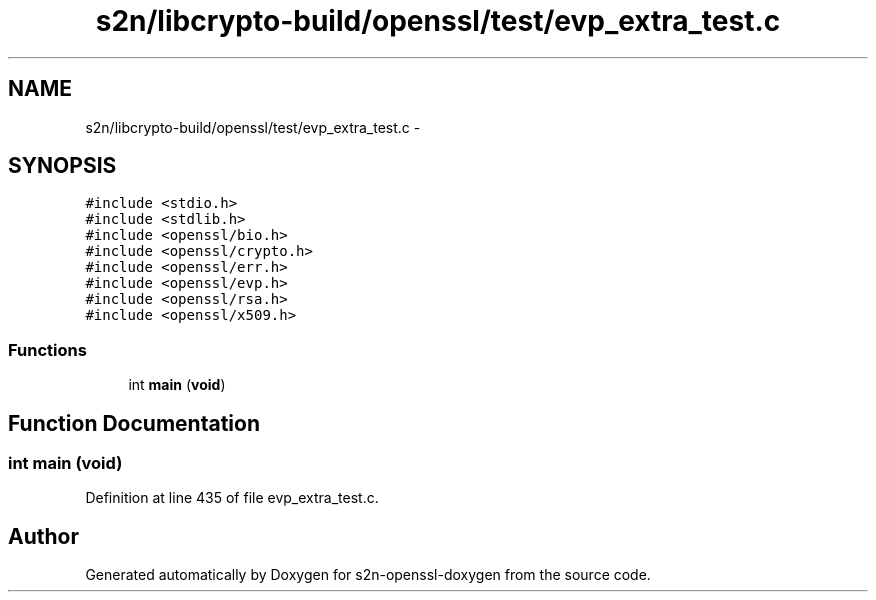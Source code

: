 .TH "s2n/libcrypto-build/openssl/test/evp_extra_test.c" 3 "Thu Jun 30 2016" "s2n-openssl-doxygen" \" -*- nroff -*-
.ad l
.nh
.SH NAME
s2n/libcrypto-build/openssl/test/evp_extra_test.c \- 
.SH SYNOPSIS
.br
.PP
\fC#include <stdio\&.h>\fP
.br
\fC#include <stdlib\&.h>\fP
.br
\fC#include <openssl/bio\&.h>\fP
.br
\fC#include <openssl/crypto\&.h>\fP
.br
\fC#include <openssl/err\&.h>\fP
.br
\fC#include <openssl/evp\&.h>\fP
.br
\fC#include <openssl/rsa\&.h>\fP
.br
\fC#include <openssl/x509\&.h>\fP
.br

.SS "Functions"

.in +1c
.ti -1c
.RI "int \fBmain\fP (\fBvoid\fP)"
.br
.in -1c
.SH "Function Documentation"
.PP 
.SS "int main (\fBvoid\fP)"

.PP
Definition at line 435 of file evp_extra_test\&.c\&.
.SH "Author"
.PP 
Generated automatically by Doxygen for s2n-openssl-doxygen from the source code\&.

